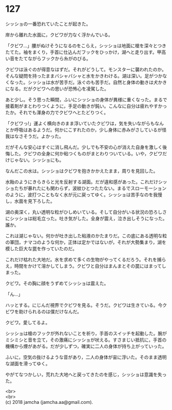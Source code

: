 #+OPTIONS: toc:nil
#+OPTIONS: \n:t

* 127

  シッショの一番恐れていたことが起きた。

  岸から離れた水面に，クビワが力なく浮かんでいる。

  「クビワ…」腰がぬけそうになるのをこらえ，シッショは地面に槍を深々とつきたてた。袖をまくり，手首に仕込んだフックをひっかけ，湖へと走り出す。甲高い音をたてながらフックから糸がのびる。

  クビワは泳ぐのが得意なはずだ。それがどうして。モンスターに襲われたのか。そんな疑問を持ったままバシャバシャと水をかきわける。湖は深い。足がつかなくなった。シッショは水が苦手だ。泳ぐのも苦手だ。自然と身体の動きは犬かきになる。だがクビワへの思いが恐怖心を凌駕した。

  あと少し。そう思った瞬間，ふいにシッショの身体が異様に重くなった。まるで接着剤がまとわりつくように，手足の動きが鈍い。こんなに自分は疲れやすかったか。それでも渾身の力でクビワへとたどりつく。

  「クビワっ!」運よく横向きのまま浮いていたクビワは，気を失いながらもなんとか呼吸はあるようだ。何かにこすれたのか，少し身体に赤みがさしているが怪我はなさそうだ。よかった。

  だがそんな安心はすぐに消し飛んだ。少しでも不安の心が消えた自身を激しく後悔した。クビワの全身に何か粘つくものがまとわりついている。いや，クビワだけじゃない。シッショにも。

  なんだこの水は。シッショはクビワを抱きかかえたまま，周りを見回した。

  水飴のようにきらきらと光を反射する湖面。だが違和感があった。これだけシッショたちが暴れたにも関わらず，波紋ひとつたたない。まるでスローモーションのように，波打つこともなく水が元に戻ってゆく。シッショは苦手なのを我慢し，水面を見下ろした。

  湖の奥深く，丸い透明な粒がひしめいている。そして自分がいる状況の恐ろしさにシッショは総毛立った。吐き気がした。全身が震え，泣き出しそうになった。誰か。

  これは湖じゃない。何かが吐き出した粘液のかたまりだ。この底にある透明な粒の軍団，ナマコのような何か，正体は定かではないが，それが大勢集まり，湖を模した巨大な罠を作っていたのだ。

  これだけ枯れた大地だ。水を求めて多くの生物がやってくるだろう。それを捕らえ，時間をかけて溶かしてしまう。クビワと自分はまんまとその罠にはまってしまった。

  クビワ。その胸に顔をうずめてシッショは震えた。

  「ん…」

  ハッとする。にじんだ視界でクビワを見る。そうだ。クビワは生きている。今クビワを助けられるのは僕だけなんだ。

  クビワ。愛してるよ。

  シッショは槍のフックが外れないことを祈り，手首のスイッチを起動した。腕がミシミシと音を立て，その激痛にシッショが吠える。すさまじい抵抗に，手首の機構から煙があがる。だが少しずつ，確実に二人の身体が持ち上がっていった。

  ふいに，空気の抜けるような音があり，二人の身体が宙に浮いた。そのまま透明な湖面を滑ってゆく。

  やがてなつかしい，荒れた大地へと戻ってきたのを感じ，シッショは意識を失った。

  <br>
  <br>
  (c) 2018 jamcha (jamcha.aa@gmail.com).

  [[http://creativecommons.org/licenses/by-nc-sa/4.0/deed][file:http://i.creativecommons.org/l/by-nc-sa/4.0/88x31.png]]
